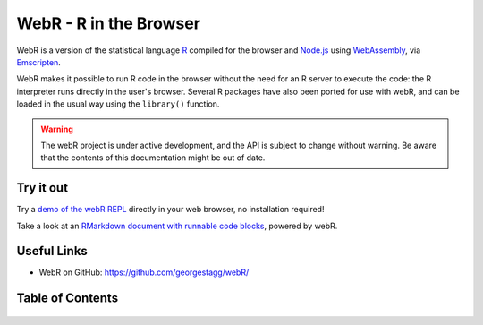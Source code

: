.. title:: WebR - R in the Browser

WebR - R in the Browser
=======================

WebR is a version of the statistical language `R <https://www.r-project.org/>`_ compiled for the
browser and `Node.js <https://nodejs.org/en/>`_ using `WebAssembly <https://webassembly.org>`_, via
`Emscripten <https://emscripten.org/>`_.

WebR makes it possible to run R code in the browser without the need for an R server to execute the
code: the R interpreter runs directly in the user's browser. Several R packages have also been
ported for use with webR, and can be loaded in the usual way using the ``library()`` function.

.. warning::

   The webR project is under active development, and the API is subject to change without
   warning. Be aware that the contents of this documentation might be out of date.

Try it out
----------
Try a `demo of the webR REPL <https://webr.gwstagg.co.uk/>`_ directly in your web browser, no
installation required!

Take a look at an `RMarkdown document with runnable code blocks
<https://webr.gwstagg.co.uk/markdown.html>`_, powered by webR.

Useful Links
------------
* WebR on GitHub:  https://github.com/georgestagg/webR/

Table of Contents
-----------------

 .. toctree::
 
    self
    Getting Started <getting_started>
    API <api>
